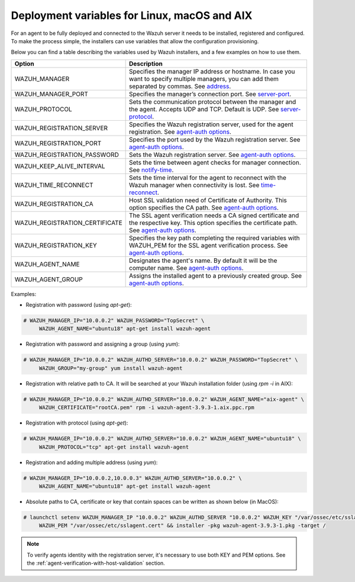 .. Copyright (C) 2019 Wazuh, Inc.

.. _deployment_variables:

Deployment variables for Linux, macOS and AIX
=============================================

For an agent to be fully deployed and connected to the Wazuh server it needs to be installed, registered and configured. To make the process simple, the installers can use variables that allow the configuration provisioning.

Below you can find a table describing the variables used by Wazuh installers, and a few examples on how to use them.


+-----------------------------------+------------------------------------------------------------------------------------------------------------------------------------------------------------------------------------------------------------------+
| Option                            | Description                                                                                                                                                                                                      |
+===================================+==================================================================================================================================================================================================================+
|   WAZUH_MANAGER                   |  Specifies the manager IP address or hostname. In case you want to specify multiple managers, you can add them separated by commas. See `address <../../user-manual/reference/ossec-conf/client.html#address>`_. |
+-----------------------------------+------------------------------------------------------------------------------------------------------------------------------------------------------------------------------------------------------------------+
|   WAZUH_MANAGER_PORT              |  Specifies the manager’s connection port. See `server-port <../../user-manual/reference/ossec-conf/client.html#server-port>`_.                                                                                   |
+-----------------------------------+------------------------------------------------------------------------------------------------------------------------------------------------------------------------------------------------------------------+
|   WAZUH_PROTOCOL                  |  Sets the communication protocol between the manager and the agent. Accepts UDP and TCP. Default is UDP. See `server-protocol <../../user-manual/reference/ossec-conf/client.html#server-protocol>`_.            |
+-----------------------------------+------------------------------------------------------------------------------------------------------------------------------------------------------------------------------------------------------------------+
|   WAZUH_REGISTRATION_SERVER       |  Specifies the Wazuh registration server, used for the agent registration. See `agent-auth options <../../user-manual/reference/tools/agent-auth.html>`_.                                                        |
+-----------------------------------+------------------------------------------------------------------------------------------------------------------------------------------------------------------------------------------------------------------+
|   WAZUH_REGISTRATION_PORT         |  Specifies the port used by the Wazuh registration server. See `agent-auth options <../../user-manual/reference/tools/agent-auth.html>`_.                                                                        |
+-----------------------------------+------------------------------------------------------------------------------------------------------------------------------------------------------------------------------------------------------------------+
|   WAZUH_REGISTRATION_PASSWORD     |  Sets the Wazuh registration server. See `agent-auth options <../../user-manual/reference/tools/agent-auth.html>`_.                                                                                              |
+-----------------------------------+------------------------------------------------------------------------------------------------------------------------------------------------------------------------------------------------------------------+
|   WAZUH_KEEP_ALIVE_INTERVAL       |  Sets the time between agent checks for manager connection. See `notify-time <../../user-manual/reference/ossec-conf/client.html#notify-time>`_.                                                                 |
+-----------------------------------+------------------------------------------------------------------------------------------------------------------------------------------------------------------------------------------------------------------+
|   WAZUH_TIME_RECONNECT            |  Sets the time interval for the agent to reconnect with the Wazuh manager when connectivity is lost. See `time-reconnect <../../user-manual/reference/ossec-conf/client.html#time-reconnect>`_.                  |
+-----------------------------------+------------------------------------------------------------------------------------------------------------------------------------------------------------------------------------------------------------------+
|   WAZUH_REGISTRATION_CA           |  Host SSL validation need of Certificate of Authority. This option specifies the CA path. See `agent-auth options <../../user-manual/reference/tools/agent-auth.html>`_.                                         |
+-----------------------------------+------------------------------------------------------------------------------------------------------------------------------------------------------------------------------------------------------------------+
|   WAZUH_REGISTRATION_CERTIFICATE  |  The SSL agent verification needs a CA signed certificate and the respective key. This option specifies the certificate path. See `agent-auth options <../../user-manual/reference/tools/agent-auth.html>`_.     |
+-----------------------------------+------------------------------------------------------------------------------------------------------------------------------------------------------------------------------------------------------------------+
|   WAZUH_REGISTRATION_KEY          |  Specifies the key path completing the required variables with WAZUH_PEM for the SSL agent verification process. See `agent-auth options <../../user-manual/reference/tools/agent-auth.html>`_.                  |
+-----------------------------------+------------------------------------------------------------------------------------------------------------------------------------------------------------------------------------------------------------------+
|   WAZUH_AGENT_NAME                |  Designates the agent's name. By default it will be the computer name. See `agent-auth options <../../user-manual/reference/tools/agent-auth.html>`_.                                                            |
+-----------------------------------+------------------------------------------------------------------------------------------------------------------------------------------------------------------------------------------------------------------+
|   WAZUH_AGENT_GROUP               |  Assigns the installed agent to a previously created group. See `agent-auth options <../../user-manual/reference/tools/agent-auth.html>`_.                                                                       |
+-----------------------------------+------------------------------------------------------------------------------------------------------------------------------------------------------------------------------------------------------------------+

Examples:

* Registration with password (using `apt-get`):

.. code-block:: console

     # WAZUH_MANAGER_IP="10.0.0.2" WAZUH_PASSWORD="TopSecret" \
          WAZUH_AGENT_NAME="ubuntu18" apt-get install wazuh-agent

* Registration with password and assigning a group (using `yum`):

.. code-block:: console

     # WAZUH_MANAGER_IP="10.0.0.2" WAZUH_AUTHD_SERVER="10.0.0.2" WAZUH_PASSWORD="TopSecret" \
          WAZUH_GROUP="my-group" yum install wazuh-agent

* Registration with relative path to CA. It will be searched at your Wazuh installation folder (using `rpm -i` in AIX):

.. code-block:: console

     # WAZUH_MANAGER_IP="10.0.0.2" WAZUH_AUTHD_SERVER="10.0.0.2" WAZUH_AGENT_NAME="aix-agent" \
          WAZUH_CERTIFICATE="rootCA.pem" rpm -i wazuh-agent-3.9.3-1.aix.ppc.rpm

* Registration with protocol (using `apt-get`):

.. code-block:: console

     # WAZUH_MANAGER_IP="10.0.0.2" WAZUH_AUTHD_SERVER="10.0.0.2" WAZUH_AGENT_NAME="ubuntu18" \
          WAZUH_PROTOCOL="tcp" apt-get install wazuh-agent

* Registration and adding multiple address (using `yum`):

.. code-block:: console

     # WAZUH_MANAGER_IP="10.0.0.2,10.0.0.3" WAZUH_AUTHD_SERVER="10.0.0.2" \
          WAZUH_AGENT_NAME="ubuntu18" apt-get install wazuh-agent

* Absolute paths to CA, certificate or key that contain spaces can be written as shown below (in MacOS):

.. code-block:: console

     # launchctl setenv WAZUH_MANAGER_IP "10.0.0.2" WAZUH_AUTHD_SERVER "10.0.0.2" WAZUH_KEY "/var/ossec/etc/sslagent.key" \
          WAZUH_PEM "/var/ossec/etc/sslagent.cert" && installer -pkg wazuh-agent-3.9.3-1.pkg -target /

.. note:: To verify agents identity with the registration server, it's necessary to use both KEY and PEM options. See the :ref:`agent-verification-with-host-validation` section.
